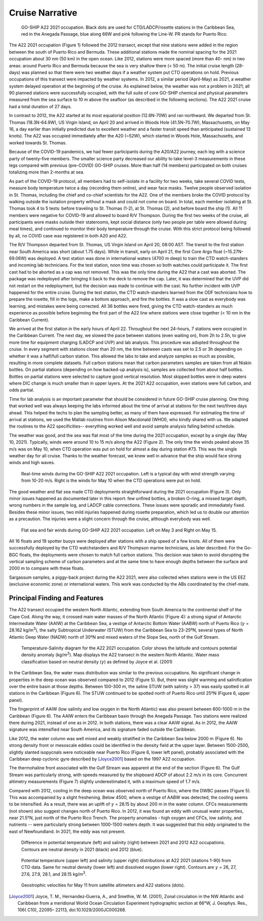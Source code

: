 Cruise Narrative
================

.. figure:: images/narrative/A22_2021_map.*
  
  GO-SHIP A22 2021 occupation. Black dots are used for CTD/LADCP/rosette stations in the Caribbean Sea, red in the Anegada Passage, blue along 66W and pink following the Line-W. PR stands for Puerto Rico.

The A22 2021 occupation (Figure 1) followed the 2012 transect, except that nine stations were added in the region between the south of Puerto Rico and Bermuda. 
These additional stations made the nominal spacing for the 2021 occupation about 30 nm (50 km) in the open ocean. 
Like 2012, stations were more spaced (more than 40- nm) in two areas: around Puerto Rico and Bermuda because the sea is very shallow there (< 50 m). 
The initial cruise length (28-days) was planned so that there were two weather days if a weather system put CTD operations on hold. 
Previous occupations of this transect were impacted by weather systems. 
In 2012, a similar period (April-May) as 2021, a weather system delayed operation at the beginning of the cruise. 
As explained below, the weather was not a problem in 2021; all 90 planned stations were successfully occupied, with the full suite of core GO-SHIP chemical and physical parameters measured from the sea surface to 10 m above the seafloor (as described in the following sections). 
The A22 2021 cruise had a total duration of 27 days.

In contrast to 2012, the A22 started at its most equatorial position (12.6N-70W) and ran northward. 
We departed from St. Thomas (18.3N-64.9W), US Virgin Island, on April 20 and arrived in Woods Hole (41.5N-70.7W), Massachusetts, on May 16, a day earlier than initially predicted due to excellent weather and a faster transit speed than anticipated (sustained 13 knots). 
The A22 was occupied immediately after the A20 (~52W), which started in Woods Hole, Massachusetts, and worked towards St. Thomas. 


Because of the COVID-19 pandemics, we had fewer participants during the A20/A22 journey, each leg with a science party of twenty-five members. 
The smaller science party decreased our ability to take level-3 measurements in these legs compared with previous (pre-COVID) GO-SHIP cruises. 
More than half (14 members) participated on both cruises totalizing more than 2-months at sea.

As part of the COVID-19 protocol, all members had to self-isolate in a facility for two weeks, take several COVID tests, measure body temperature twice a day (recording them online), and wear face masks. 
Twelve people observed isolation in St. Thomas, including the chief and co-chief scientists for the A22. 
One of the members broke the COVID protocol by walking outside the isolation property without a mask and could not come on board. 
In total, each member isolating at St. Thomas took 4 to 5 tests: before traveling to St. Thomas (1-2), at St. Thomas (2), and before board the ship (1). 
All 11 members were negative for COVID-19 and allowed to board R/V Thompson. 
During the first two weeks of the cruise, all participants wore masks outside their staterooms, kept social distance (only two people per table were allowed during meal times), and continued to monitor their body temperature through the cruise. 
With this strict protocol being followed by all, no COVID case was registered in both A20 and A22. 
  

The R/V Thompson departed from St. Thomas, US Virgin Island on April 20, 08:00 AST. 
The transit to the first station near South America was short (about 1.75 days). 
While in transit, early on April 21, the first Core Argo float (~15.27N-69.06W) was deployed. 
A test station was done in international waters (4700 m deep) to train the CTD watch-standers and incoming lab technicians. 
For the test station, noon time was chosen so both watches could participate it. 
The first cast had to be aborted as a cap was not removed. 
This was the only time during the A22 that a cast was aborted. 
The package was redeployed after bringing it back to the deck to remove the cap. 
Later, it was determined that the UVP did not restart on the redeployment, but the decision was made to continue with the cast. 
No further incident with UVP happened for the entire cruise. 
During the test station, the CTD watch-standers learned from the ODF technicians how to prepare the rosette, fill in the logs, make a bottom approach, and fire the bottles. 
It was a slow cast as everybody was learning, and mistakes were being corrected. 
All 36 bottles were fired, giving the CTD watch-standers as much experience as possible before beginning the first part of the A22 line where stations were close together (< 10 nm in the Caribbean Current).

We arrived at the first station in the early hours of April 22. 
Throughout the next 24-hours, 7 stations were occupied in the Caribbean Current. 
The next day, we slowed the pace between stations (even waiting on), from 2h to 2.5h, to give more time for equipment charging (LADCP and UVP) and lab analysis. 
This procedure was adopted throughout the cruise. 
In every segment with stations closer than 20 nm, the time between casts was set to 2.5 or 3h depending on whether it was a half/full carbon station. 
This allowed the labs to take and analyze samples as much as possible, resulting in more complete datasets. 
Full carbon stations mean that carbon parameters samples are taken from all Niskin bottles. 
On partial stations (depending on how backed-up analysis is), samples are collected from about half bottles. 
Bottles on partial stations were selected to capture good vertical resolution. 
Most skipped bottles were in deep waters where DIC change is much smaller than in upper layers. 
At the 2021 A22 occupation, even stations were full carbon, and odds partial.

Time for lab analysis is an important parameter that should be considered in future GO-SHIP cruise planning. 
One thing that worked well was always keeping the labs informed about the time of arrival at stations for the next two/three days ahead. 
This helped the techs to plan the sampling better, as many of them have expressed. 
For estimating the time of arrival at stations, we used the Matlab routines from Alison Macdonald (WHOI), who kindly shared with us. 
We adapted the routines to the A22 specificities-- everything worked well and avoid sample analysis falling behind schedule. 

The weather was good, and the sea was flat most of the time during the 2021 occupation, except by a single day (May 10, 2021). 
Typically, winds were around 10 to 15 m/s along the A22 (Figure 2). 
The only time the winds peaked above 35 m/s was on May 10, when CTD operation was put on hold for almost a day during station #73. 
This was the single weather day for all cruise. 
Thanks to the weather forecast, we knew well in advance that the ship would face strong winds and high waves.

.. figure:: images/narrative/wind_plots.*
  
  Real-time winds during the GO-SHIP A22 2021 occupation. Left is a typical day with wind strength varying from 10-20 m/s. Right is the winds for May 10 when the CTD operations were put on hold.

The good weather and flat sea made CTD deployments straightforward during the 2021 occupation (Figure 3). Only minor issues happened as documented later in this report: few unfired bottles, a broken O-ring, a missed target depth, wrong numbers in the sample log, and LADCP cable connections. These issues were sporadic and immediately fixed. Besides these minor issues, two mild injuries happened during rosette preparation, which led us to double our attention as a precaution. The injuries were a slight concern through the cruise, although everybody was well.     

.. figure:: images/narrative/flat_seas.*

    Flat sea and fair winds during GO-SHIP A22 2021 occupation. Left on May 3 and Right on May 15.

All 16 floats and 19 spotter buoys were deployed after stations with a ship speed of a few knots. All of them were successfully deployed by the CTD watchstanders and R/V Thompson marine technicians, as later described. For the Go-BGC floats, the deployments were chosen to match full carbon stations. This decision was taken to avoid disrupting the vertical sampling scheme of carbon parameters and at the same time to have enough depths between the surface and 2000 m to compare with these floats.   

Sargassum samples, a piggy-back project during the A22 2021, were also collected when stations were in the US EEZ (exclusive economic zone) or international waters. This work was conducted by the ABs coordinated by the chief-mate.     

Principal Finding and Features
------------------------------

The A22 transect occupied the western North Atlantic, extending from South America to the continental shelf of the Cape Cod. Along the way, it crossed main water masses of the North Atlantic (Figure 4): a strong signal of Antarctic Intermediate Water (AAIW) at the Caribbean Sea, a vestige of Antarctic Bottom Water (AABW) north of Puerto Rico (:math:`\gamma` = 28.162 kg/m\ :sup:`3`\), the salty Subtropical Underwater (STUW) from the Caribbean Sea to 23-25ºN, several types of North Atlantic Deep Water (NADW) north of 30ºN and mixed waters of the Slope Sea, north of the Gulf Stream.

.. figure:: images/narrative/T-S.*

    Temperature-Salinity diagram for the A22 2021 occupation. Color shows the latitude and contours potential density anomaly (kg/m\ :sup:`3`\). Map displays the A22 transect in the western North Atlantic. Water mass classification based on neutral density (:math:`\gamma`) as defined by Joyce et al. (2001)

In the Caribbean Sea, the water mass distribution was similar to the previous occupations. 
No significant change in properties in the deep ocean was observed compared to 2012 (Figure 5). 
But, there was slight warming and salinification over the entire basin at those depths. 
Between 100-300 m, the saline STUW (with salinity > 37) was easily spotted in all stations in the Caribbean (Figure 6). 
The STUW continued to be spotted north of Puerto Rico until 25ºN (Figure 6, upper panel). 

The fingerprint of AAIW (low salinity and low oxygen in the North Atlantic) was also present between 600-1000 m in the Caribbean (Figure 6). 
The AAIW enters the Caribbean basin through the Anegada Passage. 
Two stations were realized there during 2021, instead of one as in 2012. 
In both stations, there was a clear AAIW signal. 
As in 2012, the AAIW signature was intensified near South America, and its signature faded outside the Caribbean. 

Like 2012, the water column was well mixed and weakly stratified in the Caribbean Sea below 2000 m (Figure 6). 
No strong density front or mesoscale eddies could be identified in the density field at the upper layer. 
Between 1500-2500, slightly slanted isopycnals were noticeable near Puerto Rico (Figure 6, lower left panel), probably associated with the Caribbean deep cyclonic gyre described by [Joyce2001]_ based on the 1997 A22 occupation.

The thermohaline front associated with the Gulf Stream was apparent at the end of the section (Figure 6). 
The Gulf Stream was particularly strong, with speeds measured by the shipboard ADCP of about 2.2 m/s in its core. 
Concurrent altimetry measurements (Figure 7) slightly underestimated it, with a maximum speed of 1.7 m/s.

Compared with 2012, cooling in the deep ocean was observed north of Puerto Rico, where the DWBC passes (Figure 5). 
This was accompanied by a slight freshening. 
Below 4500, where a vestige of AABW was detected, the cooling seems to be intensified. 
As a result, there was an uplift of :math:`\gamma` = 28.15 by about 200 m in the water column. 
CFCs measurements (not shown) also suggest changes north of Puerto Rico. 
In 2012, it was found an eddy with unusual water properties, near 21.5°N, just north of the Puerto Rico Trench. 
The property anomalies - high oxygen and CFCs, low salinity, and nutrients -- were particularly strong between 1000-1500 meters depth. 
It was suggested that this eddy originated to the east of Newfoundland. 
In 2021, the eddy was not present. 

.. figure:: images/narrative/TS_diff_sections.*

    Difference in potential temperature (left) and salinity (right) between 2021 and 2012 A22 occupations. Contours are neutral density in 2021 (black) and 2012 (blue).

.. figure:: images/narrative/all_sections.*

    Potential temperature (upper left) and salinity (upper right) distributions at A22 2021 (stations 1-90) from CTD data. Same for neutral density (lower left) and dissolved oxygen (lower right). Contours are :math:`\gamma` = 26, 27, 27.6, 27.9, 28.1, and 28.15 kg/m\ :sup:`3`\.

.. figure:: images/narrative/geostrophic.*

    Geostrophic velocities for May 11 from satellite altimeters and A22 stations (dots).

.. [Joyce2001] Joyce, T. M., Hernandez‐Guerra, A., and Smethie, W. M. (2001), Zonal circulation in the NW Atlantic and Caribbean from a meridional World Ocean 
    Circulation Experiment hydrographic section at 66°W, J. Geophys. Res., 106( C10), 22095– 22113, doi:10.1029/2000JC000268.